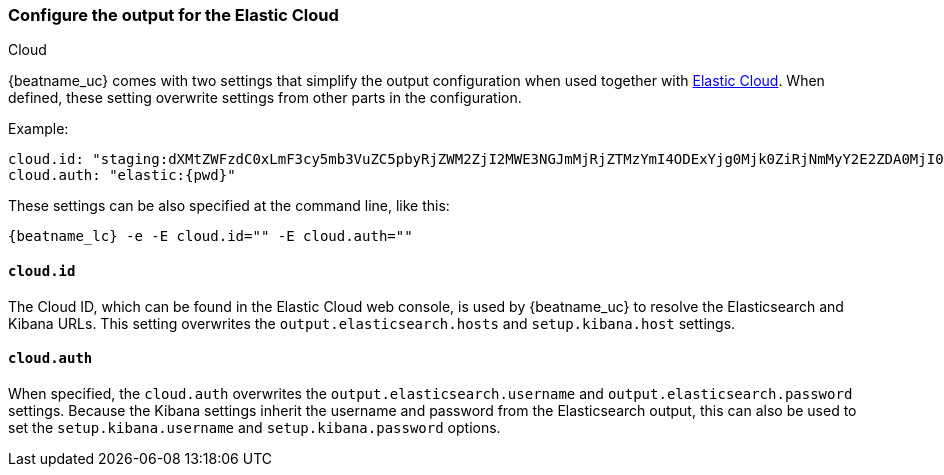 [[configure-cloud-id]]
=== Configure the output for the Elastic Cloud

++++
<titleabbrev>Cloud</titleabbrev>
++++

ifdef::apm-server[]
NOTE: This page refers to using a separate instance of APM Server with an existing
https://www.elastic.co/cloud/elasticsearch-service[Elasticsearch Service deployment].
If you want to use APM on Elastic Cloud, see the cloud docs:
{cloud}/ec-create-deployment.html[Create your deployment] or
{cloud}/ec-manage-apm-settings.html[Add APM user settings].
endif::apm-server[]

{beatname_uc} comes with two settings that simplify the output configuration
when used together with https://cloud.elastic.co/[Elastic Cloud]. When defined,
these setting overwrite settings from other parts in the configuration.

Example:

["source","yaml",subs="attributes"]
------------------------------------------------------------------------------
cloud.id: "staging:dXMtZWFzdC0xLmF3cy5mb3VuZC5pbyRjZWM2ZjI2MWE3NGJmMjRjZTMzYmI4ODExYjg0Mjk0ZiRjNmMyY2E2ZDA0MjI0OWFmMGNjN2Q3YTllOTYyNTc0Mw=="
cloud.auth: "elastic:{pwd}"
------------------------------------------------------------------------------

These settings can be also specified at the command line, like this:


["source","sh",subs="attributes"]
------------------------------------------------------------------------------
{beatname_lc} -e -E cloud.id="<cloud-id>" -E cloud.auth="<cloud.auth>"
------------------------------------------------------------------------------


==== `cloud.id`

The Cloud ID, which can be found in the Elastic Cloud web console, is used by
{beatname_uc} to resolve the Elasticsearch and Kibana URLs. This setting
overwrites the `output.elasticsearch.hosts` and `setup.kibana.host` settings.

==== `cloud.auth`

When specified, the `cloud.auth` overwrites the `output.elasticsearch.username` and
`output.elasticsearch.password` settings. Because the Kibana settings inherit
the username and password from the Elasticsearch output, this can also be used
to set the `setup.kibana.username` and `setup.kibana.password` options.

